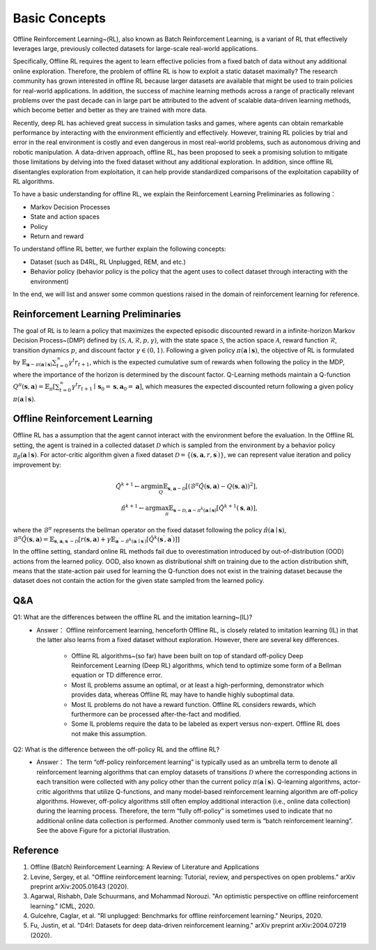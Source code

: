 Basic Concepts
^^^^^^^^^^^^^^^

Offline Reinforcement Learning~(RL), also known as Batch Reinforcement Learning, is a variant of RL that effectively leverages large, previously collected datasets for large-scale real-world applications.

.. image:: images/offline.png
   :align: center
   :scale: 50 %

Specifically, Offline RL requires the agent to learn effective policies from a fixed batch of data without any additional online exploration. 
Therefore, the problem of offline RL is how to exploit a static dataset maximally? 
The research community has grown interested in offline RL because larger datasets are available that might be used to train policies for real-world applications. 
In addition, the success of machine learning methods across a range of practically relevant problems over the past decade can in large part be attributed to the advent of scalable data-driven learning methods, which become better and better as they are trained with more data.

Recently, deep RL has achieved great success in simulation tasks and games, where agents can obtain remarkable performance by interacting with the environment efficiently and effectively.
However, training RL policies by trial and error in the real environment is costly and even dangerous in most real-world problems, such as autonomous driving and robotic manipulation.
A data-driven approach, offline RL, has been proposed to seek a promising solution to mitigate those limitations by delving into the fixed dataset without any additional exploration.
In addition, since offline RL disentangles exploration from exploitation, it can help provide standardized comparisons of the exploitation capability of RL algorithms.

To have a basic understanding for offline RL, we explain the Reinforcement Learning Preliminaries as following：

- Markov Decision Processes 
- State and action spaces
- Policy
- Return and reward

To understand offline RL better, we further explain the following concepts:

- Dataset (such as D4RL, RL Unplugged, REM, and etc.)
- Behavior policy (behavior policy is the policy that the agent uses to collect dataset through interacting with the environment)


In the end, we will list and answer some common questions raised in the domain of reinforcement learning for reference.

Reinforcement Learning Preliminaries
------------------------------------

The goal of RL is to learn a policy that maximizes the expected episodic discounted reward in a infinite-horizon Markov Decision Process~(DMP) defined by :math:`(\mathcal{S},\mathcal{A}, \mathcal{R}, p, \gamma)`, with the state space :math:`\mathcal{S}`, the action space :math:`\mathcal{A}`, reward function :math:`\mathcal{R}`, transition dynamics :math:`p`, and discount factor :math:`\gamma \in \left(0, 1 \right)`. 
Following a given policy :math:`\pi(\mathbf{a} \mid \mathbf{s})`, the objective of RL is formulated by :math:`\mathbb{E}_{\mathbf{a} \sim \pi(\mathbf{a} \mid \mathbf{s})} \sum_{t=0}^{\infty} \gamma^{t}r_{t+1}`, which is the expected cumulative sum of rewards when following the policy in the MDP, where the importance of the horizon is determined by the discount factor.
Q-Learning methods maintain a Q-function :math:`Q^{\pi}(\mathbf{s}, \mathbf{a})=\mathbb{E}_{\pi}\left[\sum_{t=0}^{\infty} \gamma^{t} r_{t+1} \mid \mathbf{s}_{0}=\mathbf{s}, \mathbf{a}_{0}=\mathbf{a}\right]`, which measures the expected discounted return following a given policy :math:`\pi(\mathbf{a} \mid \mathbf{s})`.

Offline Reinforcement Learning
------------------------------------

Offline RL has a assumption that the agent cannot interact with the environment before the evaluation. 
In the Offline RL setting, the agent is trained in a collected dataset :math:`\mathcal{D}` which is sampled from the environment by a behavior policy :math:`\pi_{\beta}(\mathbf{a}\mid \mathbf{s})`. For actor-critic algorithm given a fixed dataset :math:`\mathcal{D} = \left\{ (\mathbf{s}, \mathbf{a}, r, \mathbf{s}^{\prime})\right\}`, we can represent value iteration and policy improvement by:

.. math::

   \hat{Q}^{k+1} \leftarrow \arg\min_{Q} \mathbb{E}_{\mathbf{s}, \mathbf{a} \sim \mathcal{D}} \left[ \left(\hat{\mathcal{B}}^\pi \hat{Q}(\mathbf{s}, \mathbf{a})  - Q(\mathbf{s}, \mathbf{a}) \right)^2 \right],
   \\
   \hat{\pi}^{k+1} \leftarrow \arg\max_{\pi} \mathbb{E}_{\mathbf{s} \sim \mathcal{D}, \mathbf{a} \sim \pi^{k}(\mathbf{a} \mid \mathbf{s})}\left[\hat{Q}^{k+1}(\mathbf{s}, \mathbf{a})\right],


where the :math:`\hat{\mathcal{B}}^\pi` represents the bellman operator on the fixed dataset following the policy :math:`\hat{\pi} \left(\mathbf{a} \mid \mathbf{s}\right)`, :math:`\hat{\mathcal{B}}^\pi \hat{Q}\left(\mathbf{s}, \mathbf{a}\right) = \mathbb{E}_{\mathbf{s}, \mathbf{a}, \mathbf{s}^{\prime} \sim \mathcal{D}}[ r(\mathbf{s}, \mathbf{a})+\gamma \mathbb{E}_{\mathbf{a}^{\prime} \sim \hat{\pi}^{k}\left(\mathbf{a}^{\prime} \mid \mathbf{s}^{\prime}\right)}\left[\hat{Q}^{k}\left(\mathbf{s}^{\prime}, \mathbf{a}^{\prime}\right)\right] ]`

In the offline setting, standard online RL methods fail due to overestimation introduced by out-of-distribution (OOD) actions from the learned policy.
OOD, also known as distributional shift on training due to the action distribution shift, means that the state-action pair used for learning the Q-function does not exist in the training dataset because the dataset does not contain the action for the given state sampled from the learned policy.

Q&A
----
Q1: What are the differences between the offline RL and the imitation learning~(IL)?
 - Answer： Offline reinforcement learning, henceforth Offline RL, is closely related to imitation learning (IL) in that the latter also learns from a fixed dataset without exploration. However, there are several key differences.
   
     - Offline RL algorithms~(so far) have been built on top of standard off-policy Deep Reinforcement Learning (Deep RL) algorithms, which tend to optimize some form of a Bellman equation or TD difference error.
     - Most IL problems assume an optimal, or at least a high-performing, demonstrator which provides data, whereas Offline RL may have to handle highly suboptimal data.
     - Most IL problems do not have a reward function. Offline RL considers rewards, which furthermore can be processed after-the-fact and modified.
     - Some IL problems require the data to be labeled as expert versus non-expert. Offline RL does not make this assumption.

Q2: What is the difference between the off-policy RL and the offline RL?
 - Answer： The term “off-policy reinforcement learning” is typically used as an umbrella term to denote all reinforcement learning algorithms that can employ datasets of transitions :math:`\mathcal{D}` where the corresponding actions in each transition were collected with any policy other than the current policy :math:`\pi(\mathbf{a} \mid \mathbf{s})`. Q-learning algorithms, actor-critic algorithms that utilize Q-functions, and many model-based reinforcement learning algorithm are off-policy algorithms. However, off-policy algorithms still often employ additional interaction (i.e., online data collection) during the learning process. Therefore, the term “fully off-policy” is sometimes used to indicate that no additional online data collection is performed. Another commonly used term is “batch reinforcement learning”. See the above Figure for a pictorial illustration.
  

Reference
----------

1. Offline (Batch) Reinforcement Learning: A Review of Literature and Applications
2. Levine, Sergey, et al. "Offline reinforcement learning: Tutorial, review, and perspectives on open problems." arXiv preprint arXiv:2005.01643 (2020).
3. Agarwal, Rishabh, Dale Schuurmans, and Mohammad Norouzi. "An optimistic perspective on offline reinforcement learning." ICML, 2020.
4. Gulcehre, Caglar, et al. "Rl unplugged: Benchmarks for offline reinforcement learning." Neurips, 2020.
5. Fu, Justin, et al. "D4rl: Datasets for deep data-driven reinforcement learning." arXiv preprint arXiv:2004.07219 (2020).